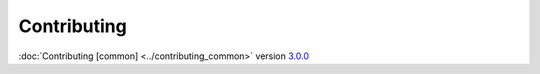 Contributing
============

:doc:`Contributing [common] <../contributing_common>` version `3.0.0 <https://software.franco.net.eu.org/frnmst/fpydocs/src/tag/3.0.0>`_
